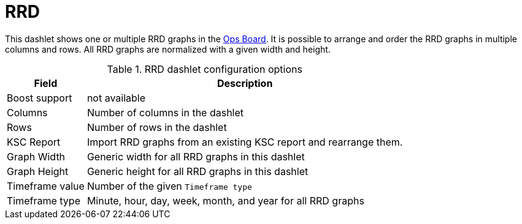 
= RRD

This dashlet shows one or multiple RRD graphs in the xref:deep-dive/admin/webui/opsboard/introduction.adoc#opsboard-config[Ops Board].
It is possible to arrange and order the RRD graphs in multiple columns and rows.
All RRD graphs are normalized with a given width and height.

.RRD dashlet configuration options
[options="header,autowidth", cols="1,2"]
|===
| Field
| Description

| Boost support
| not available

| Columns
| Number of columns in the dashlet

| Rows
| Number of rows in the dashlet

| KSC Report
| Import RRD graphs from an existing KSC report and rearrange them.

| Graph Width
| Generic width for all RRD graphs in this dashlet

| Graph Height
| Generic height for all RRD graphs in this dashlet

| Timeframe value
| Number of the given `Timeframe type`

| Timeframe type
| Minute, hour, day, week, month, and year for all RRD graphs
|===
